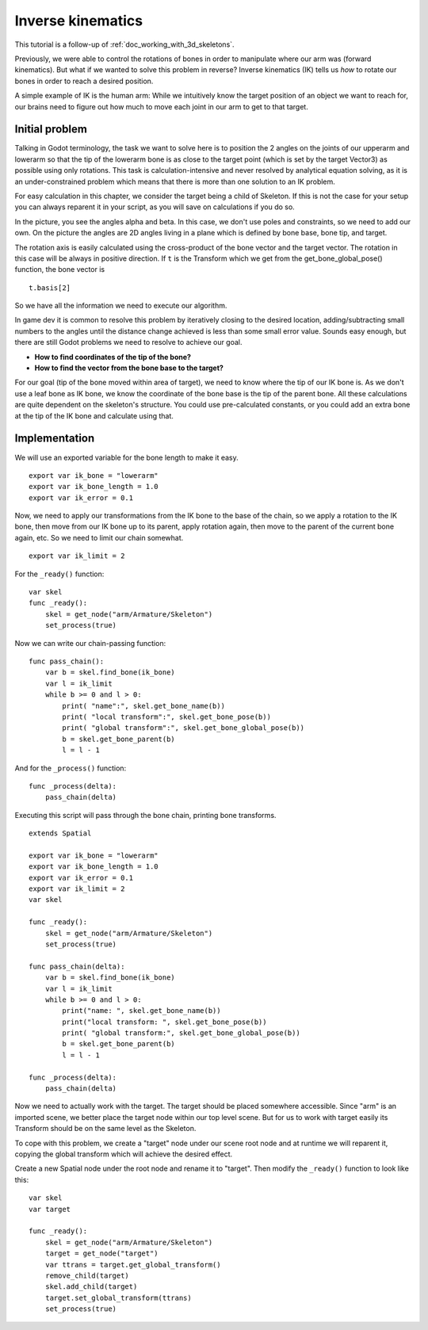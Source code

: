 .. _doc_inverse_kinematics:

Inverse kinematics
==================

This tutorial is a follow-up of :ref:`doc_working_with_3d_skeletons`.

Previously, we were able to control the rotations of bones in order to manipulate
where our arm was (forward kinematics). But what if we wanted to solve this problem
in reverse? Inverse kinematics (IK) tells us *how* to rotate our bones in order to reach
a desired position.

A simple example of IK is the human arm: While we intuitively know the target
position of an object we want to reach for, our brains need to figure out how much to
move each joint in our arm to get to that target.

Initial problem
~~~~~~~~~~~~~~~

Talking in Godot terminology, the task we want to solve here is to position
the 2 angles on the joints of our upperarm and lowerarm so that the tip of the
lowerarm bone is as close to the target point (which is set by the target Vector3)
as possible using only rotations. This task is calculation-intensive and never
resolved by analytical equation solving, as it is an under-constrained
problem which means that there is more than one solution to an
IK problem.

.. image:: img/inverse_kinematics.png

For easy calculation in this chapter, we consider the target being a
child of Skeleton. If this is not the case for your setup you can always
reparent it in your script, as you will save on calculations if you
do so.

In the picture, you see the angles alpha and beta. In this case, we don't
use poles and constraints, so we need to add our own. On the picture
the angles are 2D angles living in a plane which is defined by bone
base, bone tip, and target.

The rotation axis is easily calculated using the cross-product of the bone
vector and the target vector. The rotation in this case will be always in
positive direction. If ``t`` is the Transform which we get from the
get_bone_global_pose() function, the bone vector is

::

    t.basis[2]

So we have all the information we need to execute our algorithm.

In game dev it is common to resolve this problem by iteratively closing
to the desired location, adding/subtracting small numbers to the angles
until the distance change achieved is less than some small error value.
Sounds easy enough, but there are still Godot problems we need to resolve
to achieve our goal.

-  **How to find coordinates of the tip of the bone?**
-  **How to find the vector from the bone base to the target?**

For our goal (tip of the bone moved within area of target), we need to know
where the tip of our IK bone is. As we don't use a leaf bone as IK bone, we
know the coordinate of the bone base is the tip of the parent bone. All these
calculations are quite dependent on the skeleton's structure. You could use
pre-calculated constants, or you could add an extra bone at the tip of the
IK bone and calculate using that.

Implementation
~~~~~~~~~~~~~~~~~~~~~~~~~~~~~~~~~~~~~~~~~~~~~~~~~~~~~~~~~~~~~~

We will use an exported variable for the bone length to make it easy.

::

    export var ik_bone = "lowerarm"
    export var ik_bone_length = 1.0
    export var ik_error = 0.1

Now, we need to apply our transformations from the IK bone to the base of
the chain, so we apply a rotation to the IK bone, then move from our IK bone up to
its parent, apply rotation again, then move to the parent of the
current bone again, etc. So we need to limit our chain somewhat.

::

    export var ik_limit = 2

For the ``_ready()`` function:

::

    var skel
    func _ready():
        skel = get_node("arm/Armature/Skeleton")
        set_process(true)

Now we can write our chain-passing function:

::

    func pass_chain():
        var b = skel.find_bone(ik_bone)
        var l = ik_limit
        while b >= 0 and l > 0:
            print( "name":", skel.get_bone_name(b))
            print( "local transform":", skel.get_bone_pose(b))
            print( "global transform":", skel.get_bone_global_pose(b))
            b = skel.get_bone_parent(b)
            l = l - 1

And for the ``_process()`` function:

::

    func _process(delta):
        pass_chain(delta)

Executing this script will pass through the bone chain, printing bone
transforms.

::

    extends Spatial

    export var ik_bone = "lowerarm"
    export var ik_bone_length = 1.0
    export var ik_error = 0.1
    export var ik_limit = 2
    var skel

    func _ready():
        skel = get_node("arm/Armature/Skeleton")
        set_process(true)

    func pass_chain(delta):
        var b = skel.find_bone(ik_bone)
        var l = ik_limit
        while b >= 0 and l > 0:
            print("name: ", skel.get_bone_name(b))
            print("local transform: ", skel.get_bone_pose(b))
            print( "global transform:", skel.get_bone_global_pose(b))
            b = skel.get_bone_parent(b)
            l = l - 1

    func _process(delta):
        pass_chain(delta)

Now we need to actually work with the target. The target should be placed
somewhere accessible. Since "arm" is an imported scene, we better place
the target node within our top level scene. But for us to work with target
easily its Transform should be on the same level as the Skeleton.

To cope with this problem, we create a "target" node under our scene root
node and at runtime we will reparent it, copying the global transform
which will achieve the desired effect.

Create a new Spatial node under the root node and rename it to "target".
Then modify the ``_ready()`` function to look like this:

::

    var skel
    var target

    func _ready():
        skel = get_node("arm/Armature/Skeleton")
        target = get_node("target")
        var ttrans = target.get_global_transform()
        remove_child(target)
        skel.add_child(target)
        target.set_global_transform(ttrans)
        set_process(true)
